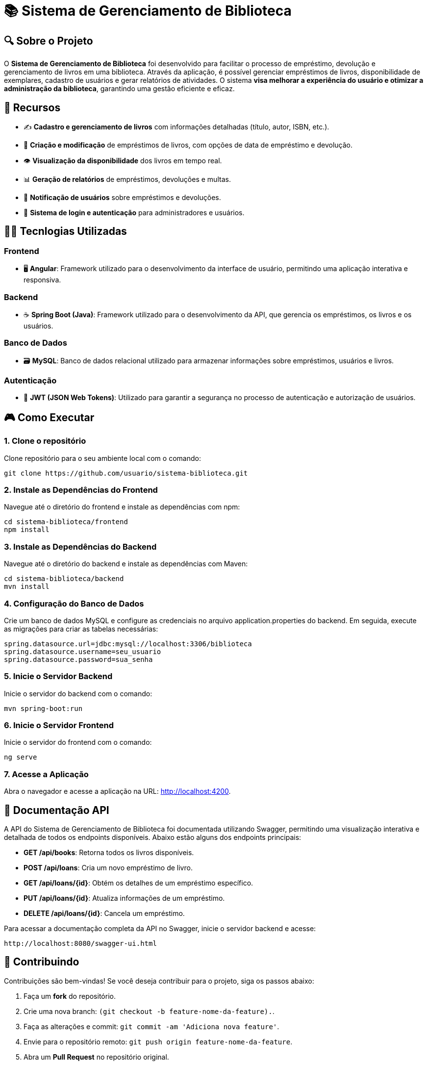 = 📚  Sistema de Gerenciamento de Biblioteca

:icons: font
:toc: left
:toclevels: 3



== 🔍 Sobre o Projeto

O **Sistema de Gerenciamento de Biblioteca** foi desenvolvido para facilitar o
processo de empréstimo, devolução e gerenciamento de livros em uma
biblioteca. Através da aplicação, é possível gerenciar empréstimos de livros,
disponibilidade de exemplares, cadastro de usuários e gerar relatórios de
atividades. O sistema **visa melhorar a experiência do usuário e otimizar a
administração da biblioteca**, garantindo uma gestão eficiente e eficaz.

== 📑 Recursos 

* ✍️ **Cadastro e gerenciamento de livros** com informações detalhadas
(título, autor, ISBN, etc.).
* 💨 **Criação e modificação** de empréstimos de livros, com opções de data
de empréstimo e devolução.
* 👁️ **Visualização da disponibilidade** dos livros em tempo real.
* 📊 **Geração de relatórios** de empréstimos, devoluções e multas.
* 🔔 **Notificação de usuários** sobre empréstimos e devoluções.
* 🚨 **Sistema de login e autenticação** para administradores e usuários.

== 🧑‍💻 Tecnlogias Utilizadas



=== Frontend
* 🖥️ **Angular**: Framework utilizado para o desenvolvimento da interface de usuário, permitindo uma aplicação interativa e responsiva.

=== Backend
* ☕ **Spring Boot (Java)**: Framework utilizado para o desenvolvimento da API, que  gerencia os empréstimos, os livros e os usuários.

=== Banco de Dados
* 🗃️ **MySQL**: Banco de dados relacional utilizado para armazenar informações sobre empréstimos, usuários e livros.

=== Autenticação
* 🔏 **JWT (JSON Web Tokens)**: Utilizado para garantir a segurança no processo de autenticação e autorização de usuários.

== 🎮 Como Executar

=== 1. **Clone o repositório**

Clone repositório para o seu ambiente local com o comando:

[source,sh]
----
git clone https://github.com/usuario/sistema-biblioteca.git
----

=== 2. **Instale as Dependências do Frontend**

Navegue até o diretório do frontend e instale as dependências com npm:

[source,sh]
----
cd sistema-biblioteca/frontend
npm install
----

=== 3. **Instale as Dependências do Backend**

Navegue até o diretório do backend e instale as dependências com
Maven:

[source,sh]
----
cd sistema-biblioteca/backend
mvn install
----

=== 4. **Configuração do Banco de Dados**

Crie um banco de dados MySQL e configure as credenciais no
arquivo application.properties do backend. Em seguida, execute as
migrações para criar as tabelas necessárias:

[source,sh]
----
spring.datasource.url=jdbc:mysql://localhost:3306/biblioteca
spring.datasource.username=seu_usuario
spring.datasource.password=sua_senha
----

=== 5. **Inicie o Servidor Backend**

Inicie o servidor do backend com o comando:

[source,sh]
----
mvn spring-boot:run
----

=== 6. **Inicie o Servidor Frontend**

Inicie o servidor do frontend com o comando:

[source,sh]
----
ng serve
----

=== 7. **Acesse a Aplicação**

Abra o navegador e acesse a aplicação na URL: http://localhost:4200.

== 📄 Documentação API

A API do Sistema de Gerenciamento de Biblioteca foi documentada
utilizando Swagger, permitindo uma visualização interativa e detalhada de
todos os endpoints disponíveis. Abaixo estão alguns dos endpoints principais:

* **GET /api/books**: Retorna todos os livros disponíveis.
* **POST /api/loans**: Cria um novo empréstimo de livro.
* **GET /api/loans/{id}**: Obtém os detalhes de um empréstimo específico.
* **PUT /api/loans/{id}**: Atualiza informações de um empréstimo.
* **DELETE /api/loans/{id}**: Cancela um empréstimo.

Para acessar a documentação completa da API no Swagger, inicie o servidor
backend e acesse:

[source,sh]
----
http://localhost:8080/swagger-ui.html
----

== 🤝 Contribuindo
Contribuições são bem-vindas! Se você deseja contribuir para o projeto, siga os passos abaixo:

1. Faça um **fork** do repositório.
2. Crie uma nova branch: `(git checkout -b feature-nome-da-feature).`.
3. Faça as alterações e commit: `git commit -am 'Adiciona nova feature'`.
4. Envie para o repositório remoto: `git push origin feature-nome-da-feature`.
5. Abra um **Pull Request** no repositório original.

== 📄 Licença
Este projeto está licenciado sob a licença **MIT**. Para mais detalhes, consulte o arquivo [LICENSE](LICENSE) no repositório.

== ✉️ Contato
Se você tiver alguma dúvida ou sugestão, sinta-se à vontade para entrar em contato:

* **Email**: gabriel_medeiros8@estudante.sesisenai.org.br
* **GitHub**: MedeirosTheDev9(https://github.com/medeirosthedev9)
* **LinkedIn**: Gabriel Leite Medeiros(https://linkedin.com/in/Gabriel Leite Medeiros)

==  🙏 Agradecimentos

Agradecemos a todos que contribuíram para o desenvolvimento do TaskFlow, especialmente à comunidade de código aberto por fornecer as tecnologias que tornaram este projeto possível.
